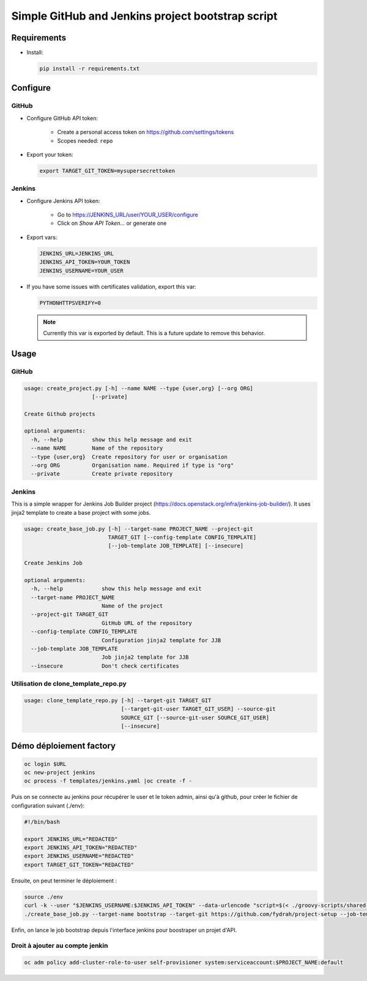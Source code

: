 Simple GitHub and Jenkins project bootstrap script
##################################################

Requirements
============

* Install:

  .. code-block:: console

      pip install -r requirements.txt

Configure
=========

GitHub
------

* Configure GitHub API token:

    * Create a personal access token on https://github.com/settings/tokens
    * Scopes needed: ``repo``

* Export your token:

  .. code-block:: console

      export TARGET_GIT_TOKEN=mysupersecrettoken

Jenkins
-------

* Configure Jenkins API token:

    * Go to https://JENKINS_URL/user/YOUR_USER/configure
    * Click on `Show API Token...` or generate one

* Export vars:

  .. code-block:: console

      JENKINS_URL=JENKINS_URL
      JENKINS_API_TOKEN=YOUR_TOKEN
      JENKINS_USERNAME=YOUR_USER

* If you have some issues with certificates validation, export this var:

  .. code-block:: console

      PYTHONHTTPSVERIFY=0

  .. note::

      Currently this var is exported by default. This is a future update
      to remove this behavior.

Usage
=====

GitHub
------

.. code-block:: console

    usage: create_project.py [-h] --name NAME --type {user,org} [--org ORG]
                         [--private]

    Create Github projects
    
    optional arguments:
      -h, --help         show this help message and exit
      --name NAME        Name of the repository
      --type {user,org}  Create repository for user or organisation
      --org ORG          Organisation name. Required if type is "org"
      --private          Create private repository


Jenkins
-------

This is a simple wrapper for Jenkins Job Builder project (https://docs.openstack.org/infra/jenkins-job-builder/).
It uses jinja2 template to create a base project with some jobs.
  
.. code-block:: console

    usage: create_base_job.py [-h] --target-name PROJECT_NAME --project-git
                              TARGET_GIT [--config-template CONFIG_TEMPLATE]
                              [--job-template JOB_TEMPLATE] [--insecure]
    
    Create Jenkins Job
    
    optional arguments:
      -h, --help            show this help message and exit
      --target-name PROJECT_NAME
                            Name of the project
      --project-git TARGET_GIT
                            GitHub URL of the repository
      --config-template CONFIG_TEMPLATE
                            Configuration jinja2 template for JJB
      --job-template JOB_TEMPLATE
                            Job jinja2 template for JJB
      --insecure            Don't check certificates

Utilisation de clone_template_repo.py
-------------------------------------

.. code-block:: console

   usage: clone_template_repo.py [-h] --target-git TARGET_GIT
                                 [--target-git-user TARGET_GIT_USER] --source-git
                                 SOURCE_GIT [--source-git-user SOURCE_GIT_USER]
                                 [--insecure]

Démo déploiement factory
========================

.. code-block:: console

   oc login $URL
   oc new-project jenkins
   oc process -f templates/jenkins.yaml |oc create -f -

Puis on se connecte au jenkins pour récupérer le user et le token admin, ainsi qu'à github, pour créer le fichier de configuration suivant  (./env):

.. code-block:: console

   #!/bin/bash
   
   export JENKINS_URL="REDACTED"
   export JENKINS_API_TOKEN="REDACTED"
   export JENKINS_USERNAME="REDACTED"
   export TARGET_GIT_TOKEN="REDACTED"

Ensuite, on peut terminer le déploiement :

.. code-block:: console

   source ./env
   curl -k --user "$JENKINS_USERNAME:$JENKINS_API_TOKEN" --data-urlencode "script=$(< ./groovy-scripts/shared-library.groovy)" "${JENKINS_URL}scriptText"
   ./create_base_job.py --target-name bootstrap --target-git https://github.com/fydrah/project-setup --job-template templates/job_bootstrap.yaml.j2

Enfin, on lance le job bootstrap depuis l'interface jenkins pour boostraper un projet d'API.

Droit à ajouter au compte jenkin
--------------------------------

.. code-block:: console

   oc adm policy add-cluster-role-to-user self-provisioner system:serviceaccount:$PROJECT_NAME:default
